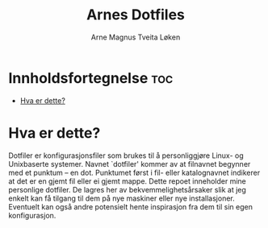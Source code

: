 #+title: Arnes Dotfiles
#+author: Arne Magnus Tveita Løken
#+options: toc:2

* Innholdsfortegnelse :toc:
- [[#hva-er-dette][Hva er dette?]]

* Hva er dette?
Dotfiler er konfigurasjonsfiler som brukes til å personliggjøre Linux- og Unixbaserte systemer. Navnet `dotfiler' kommer av at filnavnet begynner med et punktum -- en dot. Punktumet først i fil- eller katalognavnet indikerer at det er en gjemt fil eller ei gjemt mappe. Dette repoet inneholder mine personlige dotfiler. De lagres her av bekvemmelighetsårsaker slik at jeg enkelt kan få tilgang til dem på nye maskiner eller nye installasjoner. Eventuelt kan også andre potensielt hente inspirasjon fra dem til sin egen konfigurasjon.
